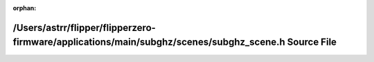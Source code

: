 .. meta::f89aaba37dc49c9fbdaf583a166376e509de3827bc030e501c6090eefec0f08e73eaacbdda0e192f204723a70f3baeda5fed411b858a311fc726b95805e91ee9

:orphan:

.. title:: Flipper Zero Firmware: /Users/astrr/flipper/flipperzero-firmware/applications/main/subghz/scenes/subghz_scene.h Source File

/Users/astrr/flipper/flipperzero-firmware/applications/main/subghz/scenes/subghz\_scene.h Source File
=====================================================================================================

.. container:: doxygen-content

   
   .. raw:: html
     :file: subghz__scene_8h_source.html

